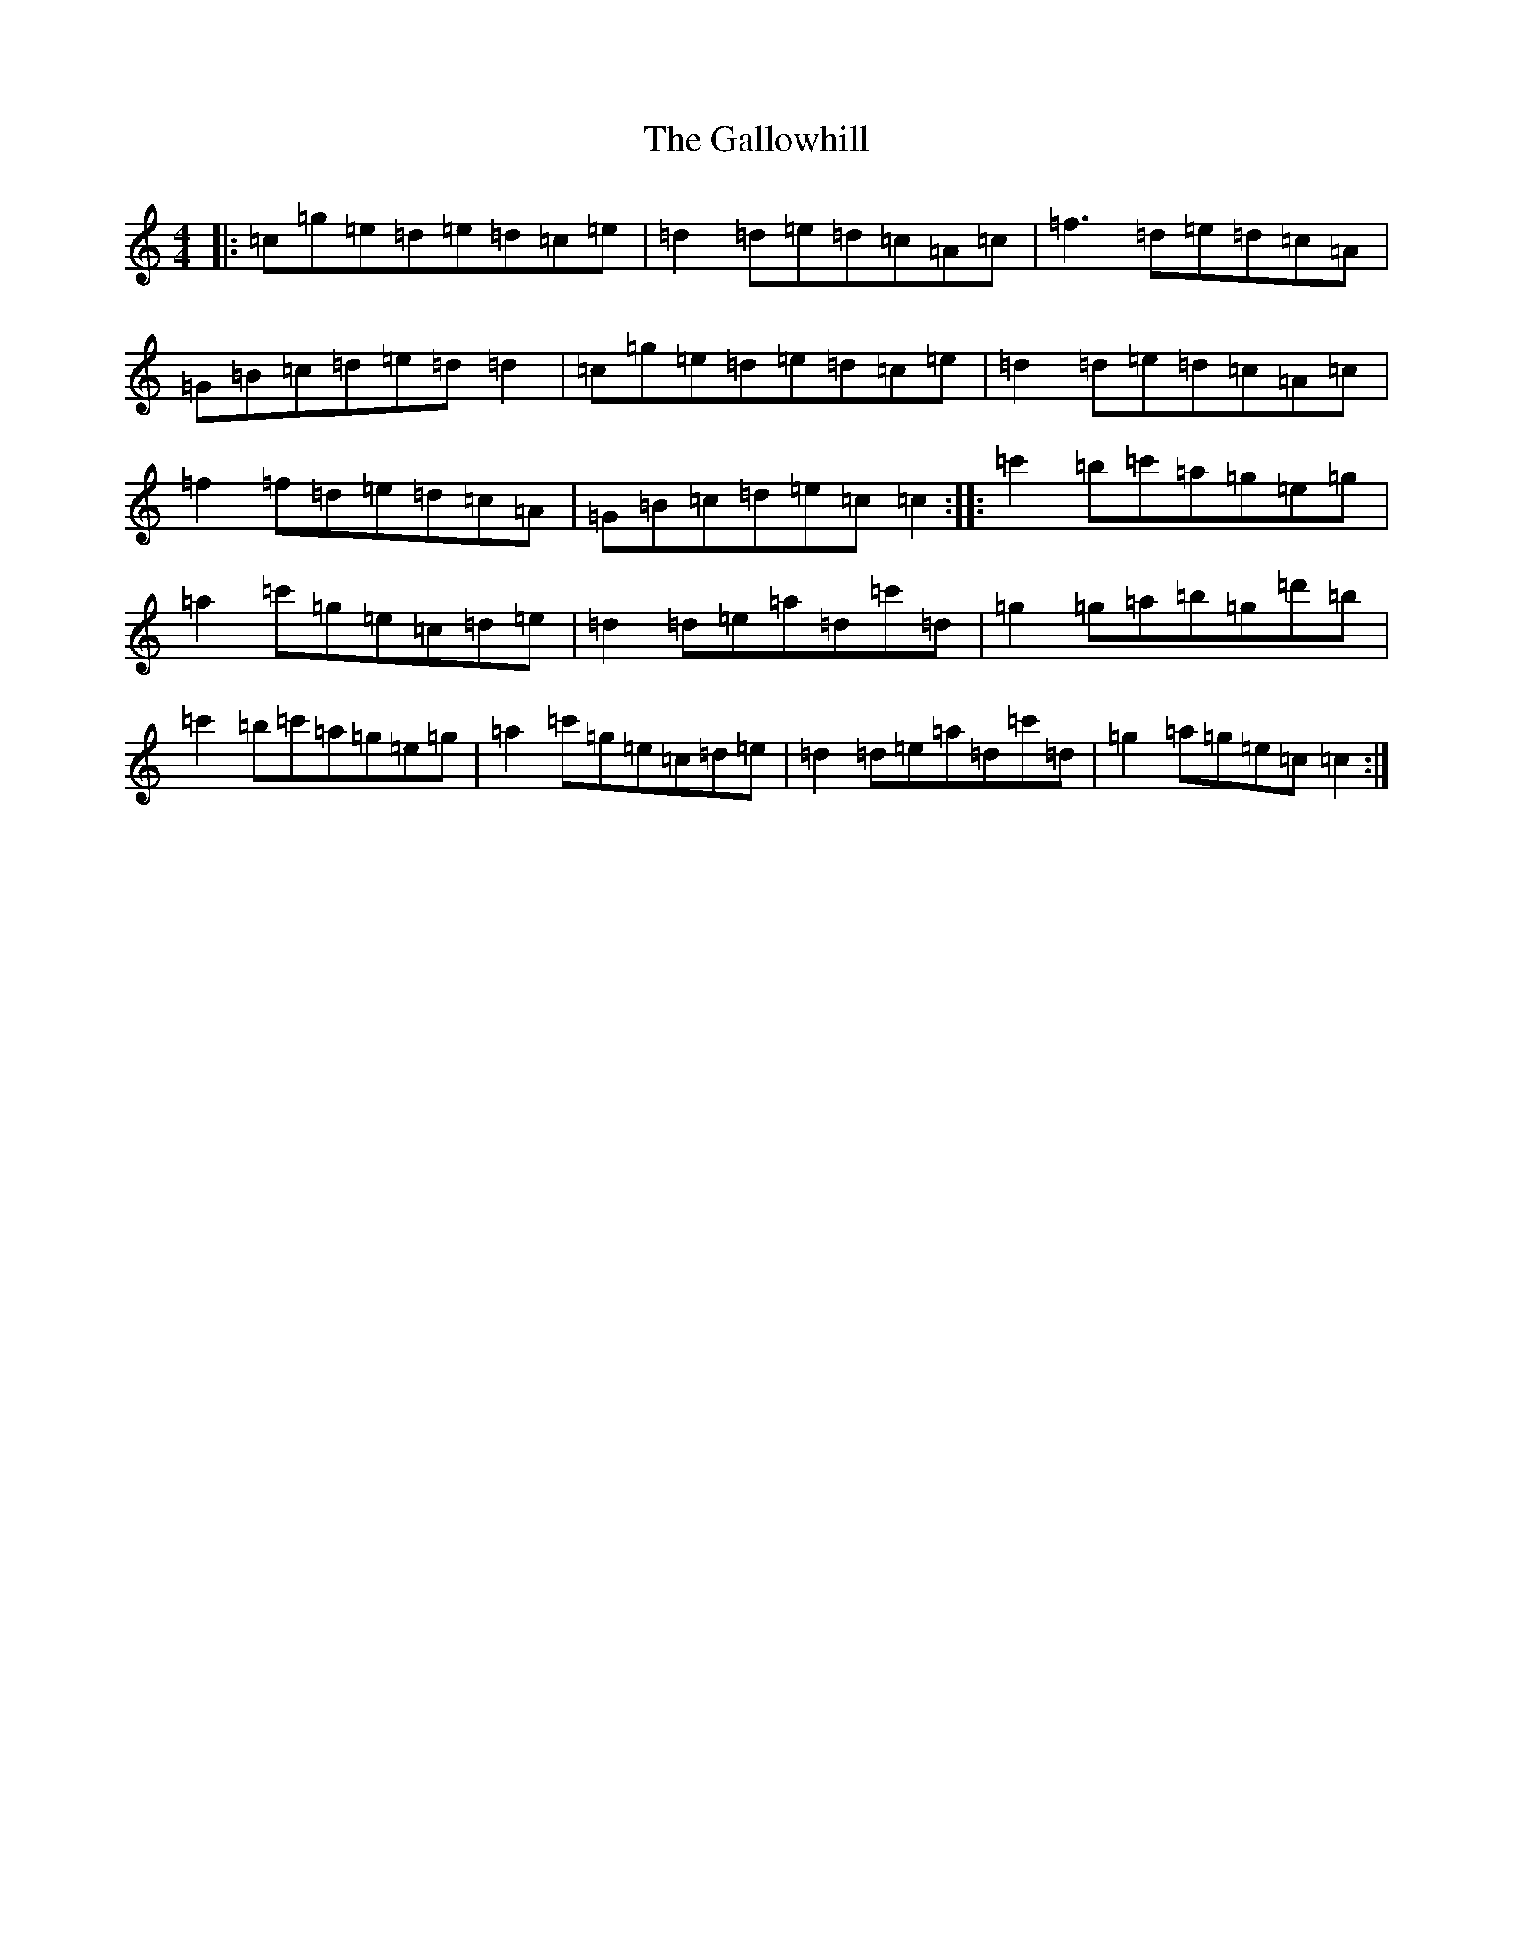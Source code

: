 X: 7471
T: Gallowhill, The
S: https://thesession.org/tunes/6158#setting6158
R: reel
M:4/4
L:1/8
K: C Major
|:=c=g=e=d=e=d=c=e|=d2=d=e=d=c=A=c|=f3=d=e=d=c=A|=G=B=c=d=e=d=d2|=c=g=e=d=e=d=c=e|=d2=d=e=d=c=A=c|=f2=f=d=e=d=c=A|=G=B=c=d=e=c=c2:||:=c'2=b=c'=a=g=e=g|=a2=c'=g=e=c=d=e|=d2=d=e=a=d=c'=d|=g2=g=a=b=g=d'=b|=c'2=b=c'=a=g=e=g|=a2=c'=g=e=c=d=e|=d2=d=e=a=d=c'=d|=g2=a=g=e=c=c2:|